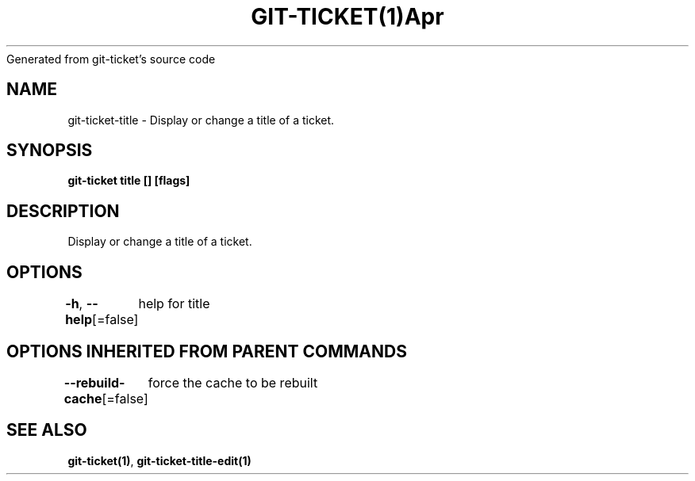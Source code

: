 .nh
.TH GIT\-TICKET(1)Apr 2019
Generated from git\-ticket's source code

.SH NAME
.PP
git\-ticket\-title \- Display or change a title of a ticket.


.SH SYNOPSIS
.PP
\fBgit\-ticket title [] [flags]\fP


.SH DESCRIPTION
.PP
Display or change a title of a ticket.


.SH OPTIONS
.PP
\fB\-h\fP, \fB\-\-help\fP[=false]
	help for title


.SH OPTIONS INHERITED FROM PARENT COMMANDS
.PP
\fB\-\-rebuild\-cache\fP[=false]
	force the cache to be rebuilt


.SH SEE ALSO
.PP
\fBgit\-ticket(1)\fP, \fBgit\-ticket\-title\-edit(1)\fP
